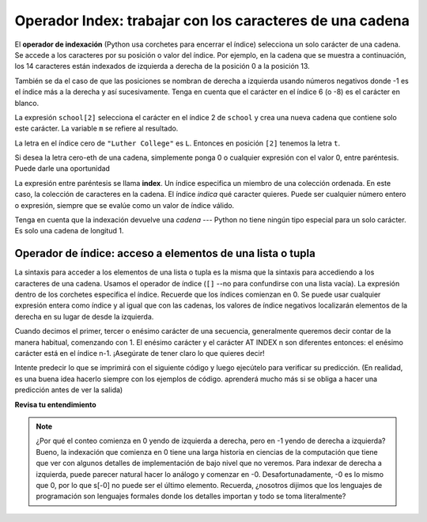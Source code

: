 ..  Copyright (C)  Brad Miller, David Ranum, Jeffrey Elkner, Peter Wentworth, Allen B. Downey, Chris
    Meyers, and Dario Mitchell.  Permission is granted to copy, distribute
    and/or modify this document under the terms of the GNU Free Documentation
    License, Version 1.3 or any later version published by the Free Software
    Foundation; with Invariant Sections being Forward, Prefaces, and
    Contributor List, no Front-Cover Texts, and no Back-Cover Texts.  A copy of
    the license is included in the section entitled "GNU Free Documentation
    License".

.. qnum::
   :prefix: sequences-3-
   :start: 1

.. index:: 
   single: [ ]; string indexing
   index; string
   string; index

Operador Index: trabajar con los caracteres de una cadena
--------------------------------------------------------------

El **operador de indexación** (Python usa corchetes para encerrar el índice)
selecciona un solo carácter de una cadena. Se accede a los caracteres por su posición o
valor del índice. Por ejemplo, en la cadena que se muestra a continuación, los 14 caracteres están indexados de izquierda a derecha
de la posición 0 a la posición 13.

.. image:: Figures/indexvalues.png
   :alt: index values

También se da el caso de que las posiciones se nombran de derecha a izquierda usando números negativos donde -1 es
el índice más a la derecha y así sucesivamente. Tenga en cuenta que el carácter en el índice 6 (o -8) es el carácter en blanco.

.. activecode:: ac5_3_1
    
    school = "Luther College"
    m = school[2]
    print(m)
    
    lastchar = school[-1]
    print(lastchar)

La expresión ``school[2]`` selecciona el carácter en el índice 2 de ``school`` y crea una nueva
cadena que contiene solo este carácter. La variable ``m`` se refiere al resultado.

La letra en el índice cero de ``"Luther College"`` es ``L``. Entonces en
posición ``[2]`` tenemos la letra ``t``.

Si desea la letra cero-eth de una cadena, simplemente ponga 0 o cualquier expresión
con el valor 0, entre paréntesis. Puede darle una oportunidad

La expresión entre paréntesis se llama **index**. Un índice especifica un miembro
de una colección ordenada. En este caso, la colección de caracteres en la cadena. El índice
*indica* qué caracter quieres. Puede ser cualquier número entero o
expresión, siempre que se evalúe como un valor de índice válido.

Tenga en cuenta que la indexación devuelve una *cadena* --- Python no tiene ningún tipo especial para un solo carácter.
Es solo una cadena de longitud 1.

Operador de índice: acceso a elementos de una lista o tupla
===========================================================

La sintaxis para acceder a los elementos de una lista o tupla es la misma que la sintaxis para
accediendo a los caracteres de una cadena. Usamos el operador de índice (``[]`` --no para
confundirse con una lista vacía). La expresión dentro de los corchetes especifica
el índice. Recuerde que los índices comienzan en 0. Se puede usar cualquier expresión entera
como índice y al igual que con las cadenas, los valores de índice negativos localizarán elementos de la derecha en su lugar
de desde la izquierda.

Cuando decimos el primer, tercer o enésimo carácter de una secuencia, generalmente queremos decir contar de la manera habitual, comenzando con 1. El enésimo carácter y el carácter AT INDEX n son diferentes entonces: el enésimo carácter está en el índice n-1. ¡Asegúrate de tener claro lo que quieres decir!

Intente predecir lo que se imprimirá con el siguiente código y luego ejecútelo para verificar su
predicción. (En realidad, es una buena idea hacerlo siempre con los ejemplos de código.
aprenderá mucho más si se obliga a hacer una predicción antes de ver la salida)

.. activecode:: ac5_3_2
    
    numbers = [17, 123, 87, 34, 66, 8398, 44]
    print(numbers[2])
    print(numbers[9-8])
    print(numbers[-2])


.. activecode:: ac5_3_3

    prices = (1.99, 2.00, 5.50, 20.95, 100.98)
    print(prices[0])
    print(prices[-1])
    print(prices[3-5])

**Revisa tu entendimiento**

.. mchoice:: question5_3_1
   :answer_a: t
   :answer_b: h
   :answer_c: c
   :answer_d: Error, no puede usar el operador [ ] con una cadena.
   :correct: b
   :feedback_a: Las ubicaciones de índice no comienzan con 1, comienzan con 0.
   :feedback_b: Sí, las ubicaciones de índice comienzan con 0.
   :feedback_c: s[-3] devolvería c, contando de derecha a izquierda.
   :feedback_d: [ ] es el operador de índice.
   :practice: T

   ¿Qué se imprime en las siguientes declaraciones?
      
   .. code-block:: python
   
      s = "python rocks"
      print(s[3])

.. mchoice:: question5_3_2
   :answer_a: tr
   :answer_b: to
   :answer_c: ps
   :answer_d: nn
   :answer_e: Error, no puede usar el operador [ ] con el operador +.
   :correct: b
   :feedback_a: Casi, t está en la posición 2, contando de izquierda a derecha a partir de 0; pero r está en -5, contando de derecha a izquierda a partir de -1.
   :feedback_b: Para -4 cuentas de derecha a izquierda, comenzando con -1.
   :feedback_c: p está en la ubicación 0, no en 2.
   :feedback_d: n está en la ubicación 5, no en la 2.
   :feedback_e: El operador [ ] devuelve una cadena que se puede concatenar con otra cadena.
   :practice: T

   ¿Qué se imprime en las siguientes declaraciones?
   
   .. code-block:: python
   
      s = "python rocks"
      print(s[2] + s[-4])

.. mchoice:: question5_3_3
   :answer_a: [ ]
   :answer_b: 3.14
   :answer_c: False
   :answer_d: "dog"
   :correct: b
   :feedback_a: La lista vacía está en el índice 4.
   :feedback_b: Sí, 3.14 está en el índice 5 ya que comenzamos a contar en 0 y las sublistas cuentan como un elemento.
   :feedback_c: Falso está en el índice 6.
   :feedback_d: Mire nuevamente, el elemento en el índice 3 es una lista. Esta lista solo cuenta como un elemento.
   :practice: T
   
   ¿Qué se imprime en las siguientes declaraciones?
   
   .. code-block:: python

     alist = [3, 67, "cat", [56, 57, "dog"], [ ], 3.14, False]
     print(alist[5])

.. activecode:: ac5_3_4
   :language: python
   :autograde: unittest
   :practice: T

   Asigne el valor del elemento 34 de ``lst`` a la variable ``output``.
   ~~~~
   lst = ["hi", "morning", "dog", "506", "caterpillar", "balloons", 106, "yo-yo", "python", "moon", "water", "sleepy", "daffy", 45, "donald", "whiteboard", "glasses", "markers", "couches", "butterfly", "100", "magazine", "door", "picture", "window", ["Olympics", "handle"], "chair", "pages", "readings", "burger", "juggle", "craft", ["store", "poster", "board"], "laptop", "computer", "plates", "hotdog", "salad", "backpack", "zipper", "ring", "watch", "finger", "bags", "boxes", "pods", "peas", "apples", "horse", "guinea pig", "bowl", "EECS"]
   
   =====

   from unittest.gui import TestCaseGui

   class myTests(TestCaseGui):

      def testOne(self):
         self.assertEqual(output, "laptop", "Testing that output value is assigned to correct value.")

   myTests().main()

.. activecode:: ac5_3_5
   :language: python
   :autograde: unittest
   :practice: T
   
   Asigne el valor del elemento 23 de ``l`` a la variable ``checking``.
   ~~~~
   l = ("hi", "goodbye", "python", "106", "506", 91, ['all', 'Paul', 'Jackie', "UMSI", 1, "Stephen", 4.5], 109, "chair", "pizza", "wolverine", 2017, 3.92, 1817, "account", "readings", "papers", 12, "facebook", "twitter", 193.2, "snapchat", "leaders and the best", "social", "1986", 9, 29, "holiday", ["women", "olympics", "gold", "rio", 21, "2016", "men"], "26trombones")

   =====

   from unittest.gui import TestCaseGui

   class myTests(TestCaseGui):

      def testOne(self):
         self.assertEqual(checking, "leaders and the best", "Testing that checking has the correct element assigned.")

   myTests().main()

.. activecode:: ac5_3_6
   :language: python
   :autograde: unittest
   :practice: T

   Asigne el valor del último carácter de ``lst`` a la variable ``output``. Haga esto para que la longitud de lst no importe.
   ~~~~
   lst = "Every chess or checkers game begins from the same position and has a finite number of moves that can be played. While the number of possible scenarios and moves is quite large, it is still possible for computers to calculate that number and even be programmed to respond well against a human player..."
   
   =====

   from unittest.gui import TestCaseGui

   class myTests(TestCaseGui):

      def testThree(self):
         self.assertEqual(output, ".", "Testing that output value is assigned to correct value.")

   myTests().main()

.. note::
   ¿Por qué el conteo comienza en 0 yendo de izquierda a derecha, pero en -1 yendo de derecha a izquierda? Bueno, la indexación que comienza en 0
   tiene una larga historia en ciencias de la computación que tiene que ver con algunos detalles de implementación de bajo nivel que no veremos.
   Para indexar de derecha a izquierda, puede parecer natural hacer lo análogo
   y comenzar en -0. Desafortunadamente, -0 es lo mismo que 0, por lo que s[-0] no puede ser el último elemento. Recuerda, ¿nosotros
   dijimos que los lenguajes de programación son lenguajes formales donde los detalles importan y
   todo se toma literalmente?
